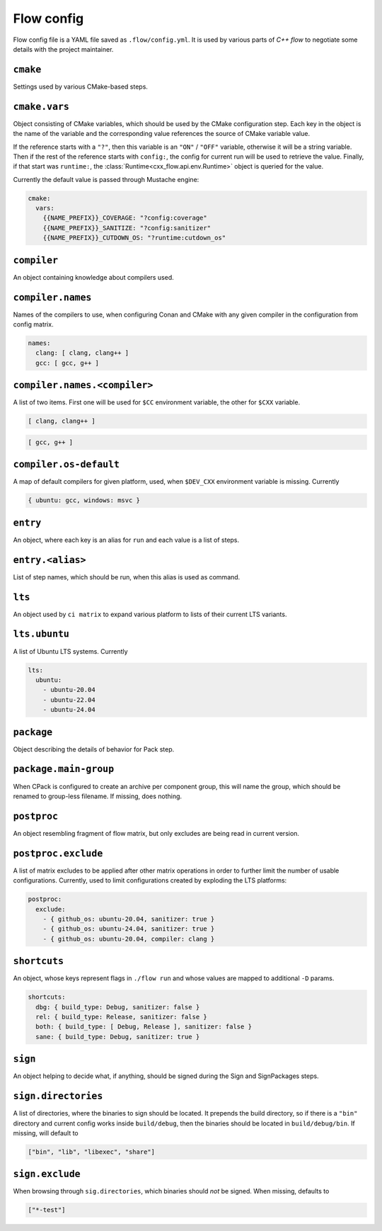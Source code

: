Flow config
===========

Flow config file is a YAML file saved as ``.flow/config.yml``. It is used by
various parts of *C++ flow* to negotiate some details with the project
maintainer.

``cmake``
---------

Settings used by various CMake-based steps.

``cmake.vars``
--------------

Object consisting of CMake variables, which should be used by the CMake
configuration step. Each key in the object is the name of the variable and
the corresponding value references the source of CMake variable value.

If the reference starts with a ``"?"``, then this variable is an ``"ON"`` /
``"OFF"`` variable, otherwise it will be a string variable. Then if the rest
of the reference starts with ``config:``, the config for current run will be
used to retrieve the value. Finally, if that start was ``runtime:``, the
:class:`Runtime<cxx_flow.api.env.Runtime>` object is queried for the value.

Currently the default value is passed through Mustache engine:

.. code-block:: yaml

    cmake:
      vars:
        {{NAME_PREFIX}}_COVERAGE: "?config:coverage"
        {{NAME_PREFIX}}_SANITIZE: "?config:sanitizer"
        {{NAME_PREFIX}}_CUTDOWN_OS: "?runtime:cutdown_os"

``compiler``
------------

An object containing knowledge about compilers used.

``compiler.names``
------------------

Names of the compilers to use, when configuring Conan and CMake with any
given compiler in the configuration from config matrix.

.. code-block:: yaml

    names:
      clang: [ clang, clang++ ]
      gcc: [ gcc, g++ ]

``compiler.names.<compiler>``
-----------------------------

A list of two items. First one will be used for ``$CC`` environment
variable, the other for ``$CXX`` variable.

.. code-block:: yaml

    [ clang, clang++ ]

.. code-block:: yaml

    [ gcc, g++ ]


``compiler.os-default``
-----------------------

A map of default compilers for given platform, used, when ``$DEV_CXX``
environment variable is missing. Currently

.. code-block:: yaml

    { ubuntu: gcc, windows: msvc }

``entry``
---------

An object, where each key is an alias for ``run`` and each value is a list
of steps.

``entry.<alias>``
-----------------

List of step names, which should be run, when this alias is used as command.

``lts``
-------

An object used by ``ci matrix`` to expand various platform to lists of their
current LTS variants.

``lts.ubuntu``
--------------

A list of Ubuntu LTS systems. Currently

.. code-block:: yaml

    lts:
      ubuntu:
        - ubuntu-20.04
        - ubuntu-22.04
        - ubuntu-24.04

``package``
-----------

Object describing the details of behavior for Pack step.

``package.main-group``
----------------------

When CPack is configured to create an archive per component group, this will
name the group, which should be renamed to group-less filename. If missing, does
nothing.

``postproc``
------------

An object resembling fragment of flow matrix, but only excludes are being
read in current version.

``postproc.exclude``
--------------------

A list of matrix excludes to be applied after other matrix operations in
order to further limit the number of usable configurations. Currently, used
to limit configurations created by exploding the LTS platforms:

.. code-block:: yaml

    postproc:
      exclude:
        - { github_os: ubuntu-20.04, sanitizer: true }
        - { github_os: ubuntu-24.04, sanitizer: true }
        - { github_os: ubuntu-20.04, compiler: clang }

``shortcuts``
-------------

An object, whose keys represent flags in ``./flow run`` and whose values are
mapped to additional ``-D`` params.

.. code-block:: yaml

    shortcuts:
      dbg: { build_type: Debug, sanitizer: false }
      rel: { build_type: Release, sanitizer: false }
      both: { build_type: [ Debug, Release ], sanitizer: false }
      sane: { build_type: Debug, sanitizer: true }

.. _config-sign:

``sign``
--------

An object helping to decide what, if anything, should be signed during the
Sign and SignPackages steps.

``sign.directories``
--------------------

A list of directories, where the binaries to sign should be located. It prepends
the build directory, so if there is a ``"bin"`` directory and current config
works inside ``build/debug``, then the binaries should be located in
``build/debug/bin``. If missing, will default to

.. code-block:: python

    ["bin", "lib", "libexec", "share"]

``sign.exclude``
----------------

When browsing through ``sig.directories``, which binaries should *not* be
signed. When missing, defaults to

.. code-block:: python

    ["*-test"]
